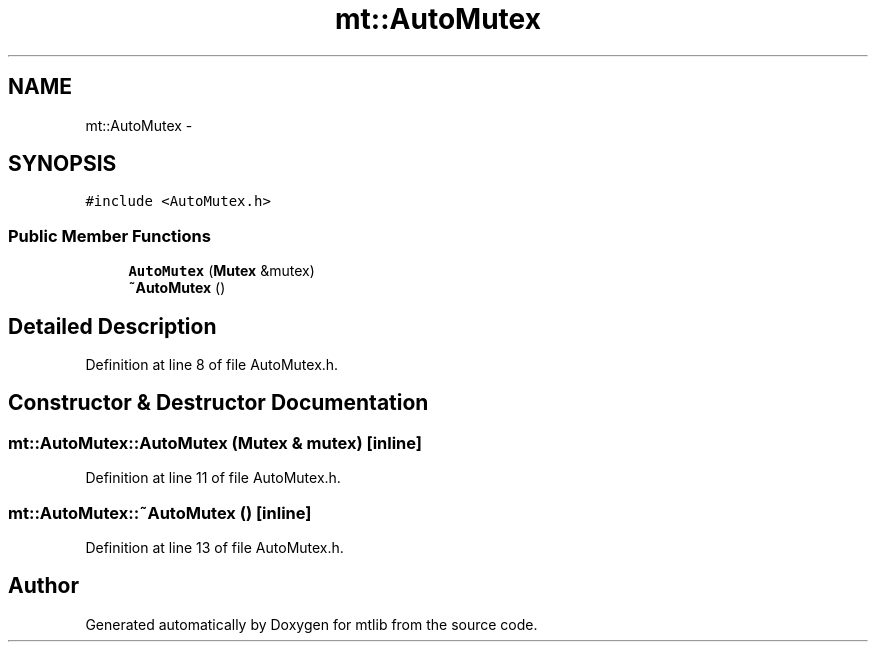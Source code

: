 .TH "mt::AutoMutex" 3 "Fri Jan 21 2011" "mtlib" \" -*- nroff -*-
.ad l
.nh
.SH NAME
mt::AutoMutex \- 
.SH SYNOPSIS
.br
.PP
.PP
\fC#include <AutoMutex.h>\fP
.SS "Public Member Functions"

.in +1c
.ti -1c
.RI "\fBAutoMutex\fP (\fBMutex\fP &mutex)"
.br
.ti -1c
.RI "\fB~AutoMutex\fP ()"
.br
.in -1c
.SH "Detailed Description"
.PP 
Definition at line 8 of file AutoMutex.h.
.SH "Constructor & Destructor Documentation"
.PP 
.SS "mt::AutoMutex::AutoMutex (\fBMutex\fP & mutex)\fC [inline]\fP"
.PP
Definition at line 11 of file AutoMutex.h.
.SS "mt::AutoMutex::~AutoMutex ()\fC [inline]\fP"
.PP
Definition at line 13 of file AutoMutex.h.

.SH "Author"
.PP 
Generated automatically by Doxygen for mtlib from the source code.
